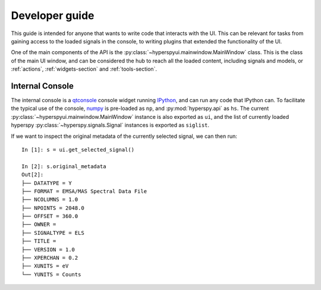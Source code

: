 
Developer guide
===============


This guide is intended for anyone that wants to write code that interacts
with the UI. This can be relevant for tasks from gaining access to the loaded
signals in the console, to writing plugins that extended the functionality of
the UI.

One of the main components of the API is the 
:py:class:`~hyperspyui.mainwindow.MainWindow` class. This is the class of
the main UI window, and can be considered the hub to reach all the loaded
content, including signals and models, or :ref:`actions`,
:ref:`widgets-section` and :ref:`tools-section`.


.. _console:

Internal Console
----------------

The internal console is a qtconsole_ console widget running IPython_, and can
run any code that IPython can. To facilitate the typical use of the console,
numpy_ is pre-loaded as ``np``, and :py:mod:`hyperspy.api` as ``hs``. The current
:py:class:`~hyperspyui.mainwindow.MainWindow` instance is also exported as
``ui``, and the list of currently loaded hyperspy 
:py:class:`~hyperspy.signals.Signal` instances is exported as ``siglist``.

.. _qtconsole: https://qtconsole.readthedocs.org/en/stable/
.. _IPython: http://ipython.org/
.. _numpy: http://www.numpy.org/

If we want to inspect the original metadata of the currently selected signal,
we can then run::
    
    In [1]: s = ui.get_selected_signal()

    In [2]: s.original_metadata
    Out[2]: 
    ├── DATATYPE = Y
    ├── FORMAT = EMSA/MAS Spectral Data File
    ├── NCOLUMNS = 1.0
    ├── NPOINTS = 2048.0
    ├── OFFSET = 360.0
    ├── OWNER = 
    ├── SIGNALTYPE = ELS
    ├── TITLE = 
    ├── VERSION = 1.0
    ├── XPERCHAN = 0.2
    ├── XUNITS = eV
    └── YUNITS = Counts
